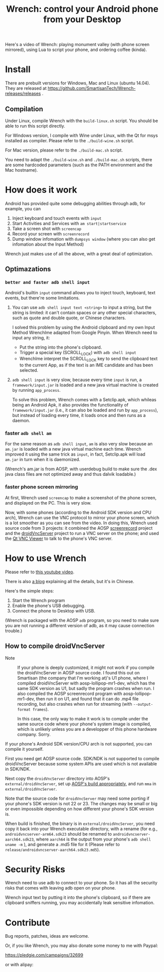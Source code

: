 #+title: Wrench: control your Android phone from your Desktop

Here's a video of Wrench: playing monument valley (with phone screen mirrored), using Lua to script your phone, and ordering coffee (kinda).

[[https://www.youtube.com/watch?v=re_bECYY0rM][http://baohaojun.github.io/images/Wrench-2.png]]

* Install

There are prebuilt versions for Windows, Mac and Linux (ubuntu 14.04). They are released at https://github.com/SmartisanTech/Wrench-releases/releases .

** Compilation

Under Linux, compile Wrench with the =build-linux.sh= script. You should be able to run this script directly.

For Windows version, I compile with Wine under Linux, with the Qt for msys installed as compiler. Please refer to the =./build-wine.sh= script.

For Mac version, please refer to the =./build-mac.sh= script.

You need to adapt the =./build-wine.sh= and =./build-mac.sh= scripts, there are some hardcoded parameters (such as the PATH environment and the Mac hostname).

* How does it work

Android has provided quite some debugging abilities through adb, for example, you can

1. Inject keyboard and touch events with =input=
2. Start Activities and Services with =am start|startservice=
3. Take a screen shot with =screencap=
4. Record your screen with =screenrecord=
5. Dump window infomation with =dumpsys window= (where you can also get infomation about the Input Method)

Wrench just makes use of all the above, with a great deal of optimization.

** Optimazations

*** =better and faster adb shell input=

Android's builtin =input= command allows you to inject touch, keyboard, text events, but there're some limitations.

1. You can use =adb shell input text <string>= to input a string, but the string is limited: it can't contain spaces or any other special characters, such as quote and double quote, or Chinese characters.

   I solved this problem by using the Android clipboard and my own Input Method WrenchIme adapted from Google Pinyin. When Wrench need to input any string, it:

   - Put the string into the phone's clipboard.
   - Trigger a special key (SCROLL_LOCK) with =adb shell input=
   - WrenchIme interpret the SCROLL_LOCK key to send the clipboard text to the current App, as if the text is an IME candidate and has been selected.

2. =adb shell input= is very slow, because every time =input= is run, a =framework/input.jar= is loaded and a new java virtual machine is created by running =app_process=.

   To solve this problem, Wrench comes with a Setclip.apk, which whileas being an Android Apk, it also provides the functionality of =framework/input.jar= (i.e., it can also be loaded and run by =app_process=), but instead of loading every time, it loads once and then runs as a daemon.

*** faster =adb shell am=

For the same reason as =adb shell input=, =am= is also very slow because an =am.jar= is loaded with a new java virtual machine each time. Wrench improved it using the same trick as =input=, in fact, Setclip.apk will load =am.jar= in turn when it is daemonized.

(Wrench's am.jar is from AOSP, with userdebug build to make sure the .dex java class files are not optimized away and thus dalvik loadable.)

*** faster phone screen mirroring

At first, Wrench used =screencap= to make a screenshot of the phone screen, and displayed on the PC. This is very slow.

Now, with some phones (according to the Android SDK version and CPU arch), Wrench can use the VNC protocol to mirror your phone screen, which is a lot smoother as you can see from the video. In doing this, Wrench used source code from 3 projects: it combined the AOSP [[https://android.googlesource.com/platform/frameworks/av/%2B/master/cmds/screenrecord/][screenrecord]] project and the [[https://github.com/oNaiPs/droidVncServer][droidVncServer]] project to run a VNC server on the phone; and used the [[https://sourceforge.net/projects/qvncviewer/][Qt VNC Viewer]] to talk to the phone's VNC server.

* How to use Wrench

Please refer to [[https://www.youtube.com/watch?v%3Dv8QVFbYDnCQ][this youtube video]].

There is also [[http://baohaojun.github.io/blog/2014/12/01/0-T1Wrench-2.0-Usage-Guide.html][a blog]] explaining all the details, but it's in Chinese.

Here's the simple steps:

1. Start the Wrench program
2. Enable the phone's USB debugging.
3. Connect the phone to Desktop with USB.

(Wrench is packaged with the AOSP =adb= program, so you need to make sure you are not running a different version of adb, as it may cause connection trouble.)

** How to compile droidVncServer

- Note :: If your phone is deeply customized, it might not work if you compile the droidVncServer in AOSP source code. I found this out on Smartisan (the company that I'm working at)'s U1 phone, where I compiled droidVncServer with aosp-lollipop-mr1-dev, which has the same SDK version as U1, but sadly the program crashes when run. I also compiled the AOSP screenrecord program with aosp-lollipop-mr1-dev, then run it on U1, and found that it can do .mp4 file recording, but also crashes when run for streaming (with =--output-format frames=).

          In this case, the only way to make it work is to compile under the same source code where your phone's system image is compiled, which is unlikely unless you are a developper of this phone hardware company. Sorry.

If your phone's Android SDK version/CPU arch is not supported, you can compile it yourself.

First you need get AOSP source code. SDK/NDK is not supported to compile droidVncServer because some system APIs are used which is not available in SDK/NDK.

Next copy the =droidVncServer= directory into AOSP's =external/droidVncServer=, set up [[https://source.android.com/source/building.html][AOSP's build appropriately]], and run =mma= in =external/droidVncServer=.

Note that the source code for =droidVncServer= may need some porting if your phone's SDK version is not 22 or 23. The changes may be small or big or even impossible depending on how different your phone's SDK version is.

When build is finished, the binary is in =external/droidVncServer=, you need copy it back into your Wrench executable directory, with a rename (for e.g., =androidvncserver-arm64.sdk23= should be renamed to =androidvncserver-aarch64.sdk23=, where =aarch64= is the output from your phone's =adb shell uname -m= ), and generate a .md5 file for it (Please refer to =release/androidvncserver-aarch64.sdk23.md5=).

* Security Risks

Wrench need to use adb to connect to your phone. So it has all the security risks that comes with leaving adb open on your phone.

Wrench input text by putting it into the phone's clipboard, so if there are clipboard sniffers running, you may accidentally leak sensitive infomation.

* Contribute

Bug reports, patches, ideas are welcome.

Or, if you like Wrench, you may also donate some money to me with Paypal:

https://pledgie.com/campaigns/32699

or with alipay:

[[./bhj-alipay.png]]
